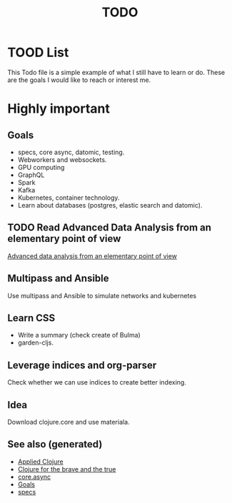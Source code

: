 #+TITLE: TODO
#+OPTIONS: toc:nil
#+TAGS: todo core.async specs goals

* TOOD List

  This Todo file is a simple example of what I still have to learn or do. These
  are the goals I would like to reach or interest me.

* Highly important

** Goals
   - specs, core async, datomic, testing.
   - Webworkers and websockets.
   - GPU computing
   - GraphQL
   - Spark
   - Kafka
   - Kubernetes, container technology.
   - Learn about databases (postgres, elastic search and datomic).

** TODO Read Advanced Data Analysis from an elementary point of view
   [[http://www.stat.cmu.edu/~cshalizi/ADAfaEPoV/][Advanced data analysis from an elementary point of view]]

** Multipass and Ansible
   Use multipass and Ansible to simulate networks and kubernetes

** Learn CSS
   - Write a summary (check create of Bulma)
   - garden-cljs.

** Leverage indices and org-parser
   Check whether we can use indices to create better indexing.

** Idea
   Download clojure.core and use materiala.




** See also (generated)

- [[file:cards/20200430155637-applied_clojure.org][Applied Clojure]]
- [[file:cards/20200430160432-clojure_for_the_brave_and_the_true.org][Clojure for the brave and the true]]
- [[file:cards/20200430155819-core_async.org][core.async]]
- [[file:cards/20200501163355-goals.org][Goals]]
- [[file:cards/20200430235013-specs.org][specs]]
